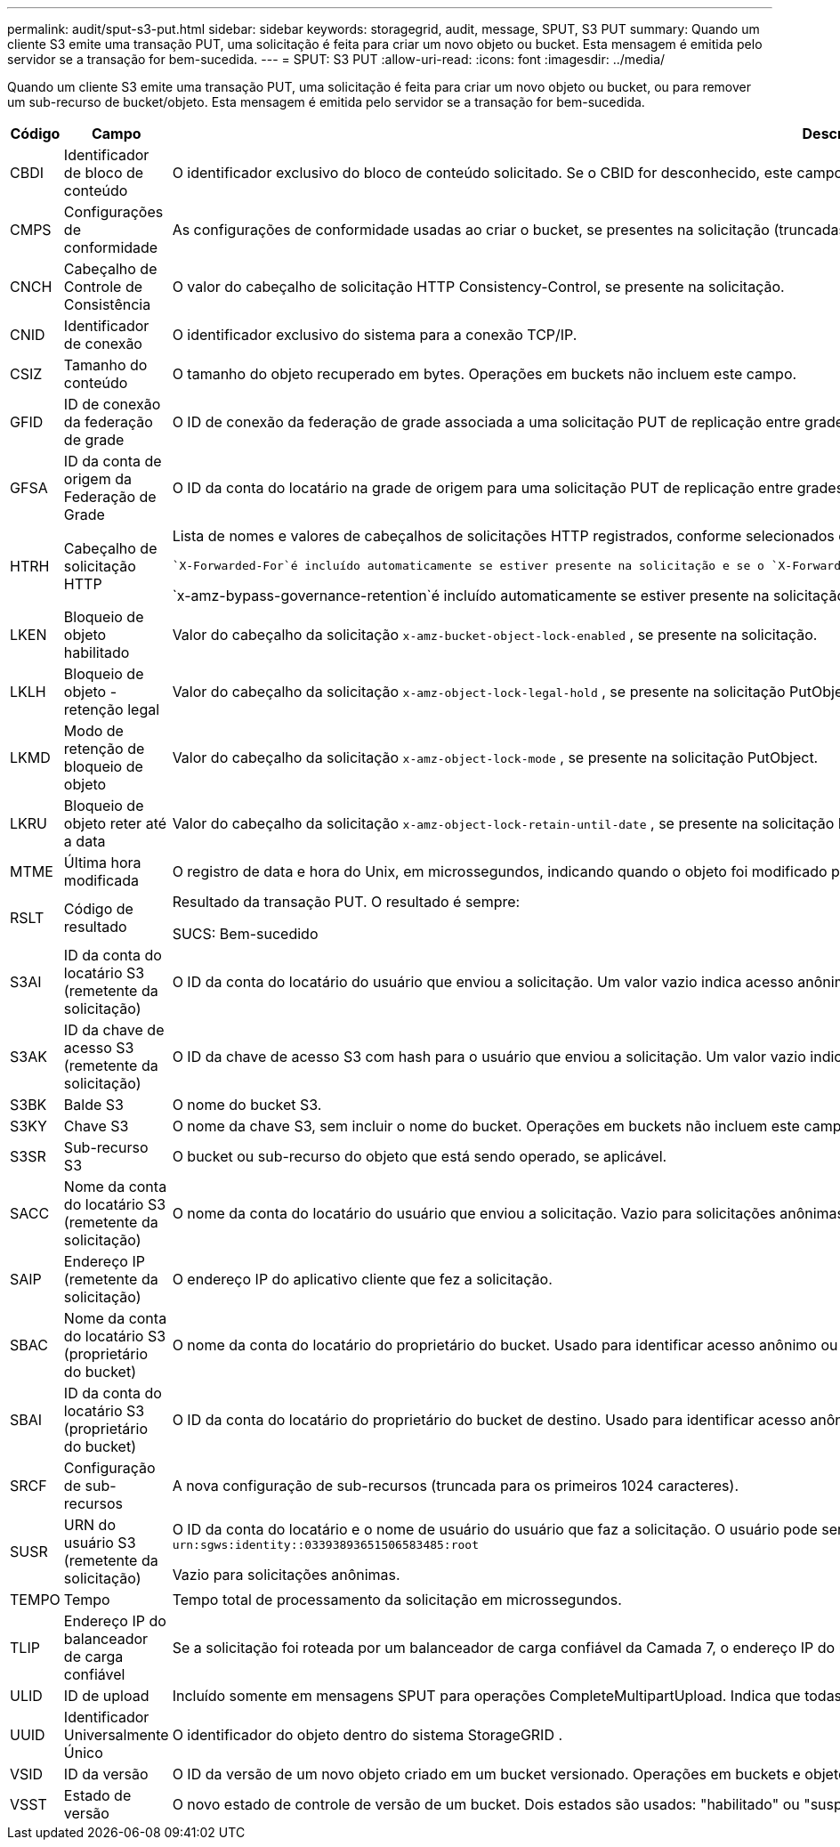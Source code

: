 ---
permalink: audit/sput-s3-put.html 
sidebar: sidebar 
keywords: storagegrid, audit, message, SPUT, S3 PUT 
summary: Quando um cliente S3 emite uma transação PUT, uma solicitação é feita para criar um novo objeto ou bucket.  Esta mensagem é emitida pelo servidor se a transação for bem-sucedida. 
---
= SPUT: S3 PUT
:allow-uri-read: 
:icons: font
:imagesdir: ../media/


[role="lead"]
Quando um cliente S3 emite uma transação PUT, uma solicitação é feita para criar um novo objeto ou bucket, ou para remover um sub-recurso de bucket/objeto.  Esta mensagem é emitida pelo servidor se a transação for bem-sucedida.

[cols="1a,1a,4a"]
|===
| Código | Campo | Descrição 


 a| 
CBDI
 a| 
Identificador de bloco de conteúdo
 a| 
O identificador exclusivo do bloco de conteúdo solicitado.  Se o CBID for desconhecido, este campo será definido como 0.  Operações em buckets não incluem este campo.



 a| 
CMPS
 a| 
Configurações de conformidade
 a| 
As configurações de conformidade usadas ao criar o bucket, se presentes na solicitação (truncadas para os primeiros 1024 caracteres).



 a| 
CNCH
 a| 
Cabeçalho de Controle de Consistência
 a| 
O valor do cabeçalho de solicitação HTTP Consistency-Control, se presente na solicitação.



 a| 
CNID
 a| 
Identificador de conexão
 a| 
O identificador exclusivo do sistema para a conexão TCP/IP.



 a| 
CSIZ
 a| 
Tamanho do conteúdo
 a| 
O tamanho do objeto recuperado em bytes.  Operações em buckets não incluem este campo.



 a| 
GFID
 a| 
ID de conexão da federação de grade
 a| 
O ID de conexão da federação de grade associada a uma solicitação PUT de replicação entre grades.  Incluído somente em logs de auditoria na grade de destino.



 a| 
GFSA
 a| 
ID da conta de origem da Federação de Grade
 a| 
O ID da conta do locatário na grade de origem para uma solicitação PUT de replicação entre grades.  Incluído somente em logs de auditoria na grade de destino.



 a| 
HTRH
 a| 
Cabeçalho de solicitação HTTP
 a| 
Lista de nomes e valores de cabeçalhos de solicitações HTTP registrados, conforme selecionados durante a configuração.

 `X-Forwarded-For`é incluído automaticamente se estiver presente na solicitação e se o `X-Forwarded-For` valor é diferente do endereço IP do remetente da solicitação (campo de auditoria SAIP).

`x-amz-bypass-governance-retention`é incluído automaticamente se estiver presente na solicitação.



 a| 
LKEN
 a| 
Bloqueio de objeto habilitado
 a| 
Valor do cabeçalho da solicitação `x-amz-bucket-object-lock-enabled` , se presente na solicitação.



 a| 
LKLH
 a| 
Bloqueio de objeto - retenção legal
 a| 
Valor do cabeçalho da solicitação `x-amz-object-lock-legal-hold` , se presente na solicitação PutObject.



 a| 
LKMD
 a| 
Modo de retenção de bloqueio de objeto
 a| 
Valor do cabeçalho da solicitação `x-amz-object-lock-mode` , se presente na solicitação PutObject.



 a| 
LKRU
 a| 
Bloqueio de objeto reter até a data
 a| 
Valor do cabeçalho da solicitação `x-amz-object-lock-retain-until-date` , se presente na solicitação PutObject.  Os valores são limitados a 100 anos a partir da data em que o objeto foi ingerido.



 a| 
MTME
 a| 
Última hora modificada
 a| 
O registro de data e hora do Unix, em microssegundos, indicando quando o objeto foi modificado pela última vez.



 a| 
RSLT
 a| 
Código de resultado
 a| 
Resultado da transação PUT.  O resultado é sempre:

SUCS: Bem-sucedido



 a| 
S3AI
 a| 
ID da conta do locatário S3 (remetente da solicitação)
 a| 
O ID da conta do locatário do usuário que enviou a solicitação.  Um valor vazio indica acesso anônimo.



 a| 
S3AK
 a| 
ID da chave de acesso S3 (remetente da solicitação)
 a| 
O ID da chave de acesso S3 com hash para o usuário que enviou a solicitação.  Um valor vazio indica acesso anônimo.



 a| 
S3BK
 a| 
Balde S3
 a| 
O nome do bucket S3.



 a| 
S3KY
 a| 
Chave S3
 a| 
O nome da chave S3, sem incluir o nome do bucket.  Operações em buckets não incluem este campo.



 a| 
S3SR
 a| 
Sub-recurso S3
 a| 
O bucket ou sub-recurso do objeto que está sendo operado, se aplicável.



 a| 
SACC
 a| 
Nome da conta do locatário S3 (remetente da solicitação)
 a| 
O nome da conta do locatário do usuário que enviou a solicitação.  Vazio para solicitações anônimas.



 a| 
SAIP
 a| 
Endereço IP (remetente da solicitação)
 a| 
O endereço IP do aplicativo cliente que fez a solicitação.



 a| 
SBAC
 a| 
Nome da conta do locatário S3 (proprietário do bucket)
 a| 
O nome da conta do locatário do proprietário do bucket.  Usado para identificar acesso anônimo ou entre contas.



 a| 
SBAI
 a| 
ID da conta do locatário S3 (proprietário do bucket)
 a| 
O ID da conta do locatário do proprietário do bucket de destino.  Usado para identificar acesso anônimo ou entre contas.



 a| 
SRCF
 a| 
Configuração de sub-recursos
 a| 
A nova configuração de sub-recursos (truncada para os primeiros 1024 caracteres).



 a| 
SUSR
 a| 
URN do usuário S3 (remetente da solicitação)
 a| 
O ID da conta do locatário e o nome de usuário do usuário que faz a solicitação.  O usuário pode ser um usuário local ou um usuário LDAP. Por exemplo:  `urn:sgws:identity::03393893651506583485:root`

Vazio para solicitações anônimas.



 a| 
TEMPO
 a| 
Tempo
 a| 
Tempo total de processamento da solicitação em microssegundos.



 a| 
TLIP
 a| 
Endereço IP do balanceador de carga confiável
 a| 
Se a solicitação foi roteada por um balanceador de carga confiável da Camada 7, o endereço IP do balanceador de carga.



 a| 
ULID
 a| 
ID de upload
 a| 
Incluído somente em mensagens SPUT para operações CompleteMultipartUpload.  Indica que todas as peças foram carregadas e montadas.



 a| 
UUID
 a| 
Identificador Universalmente Único
 a| 
O identificador do objeto dentro do sistema StorageGRID .



 a| 
VSID
 a| 
ID da versão
 a| 
O ID da versão de um novo objeto criado em um bucket versionado.  Operações em buckets e objetos em buckets não versionados não incluem este campo.



 a| 
VSST
 a| 
Estado de versão
 a| 
O novo estado de controle de versão de um bucket.  Dois estados são usados: "habilitado" ou "suspenso".  Operações em objetos não incluem este campo.

|===